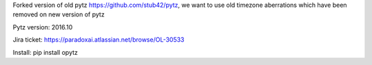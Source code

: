 Forked version of old pytz https://github.com/stub42/pytz, we want to use old timezone aberrations which have been removed on new version of pytz

Pytz version: 2016.10

Jira ticket: https://paradoxai.atlassian.net/browse/OL-30533

Install: pip install opytz


